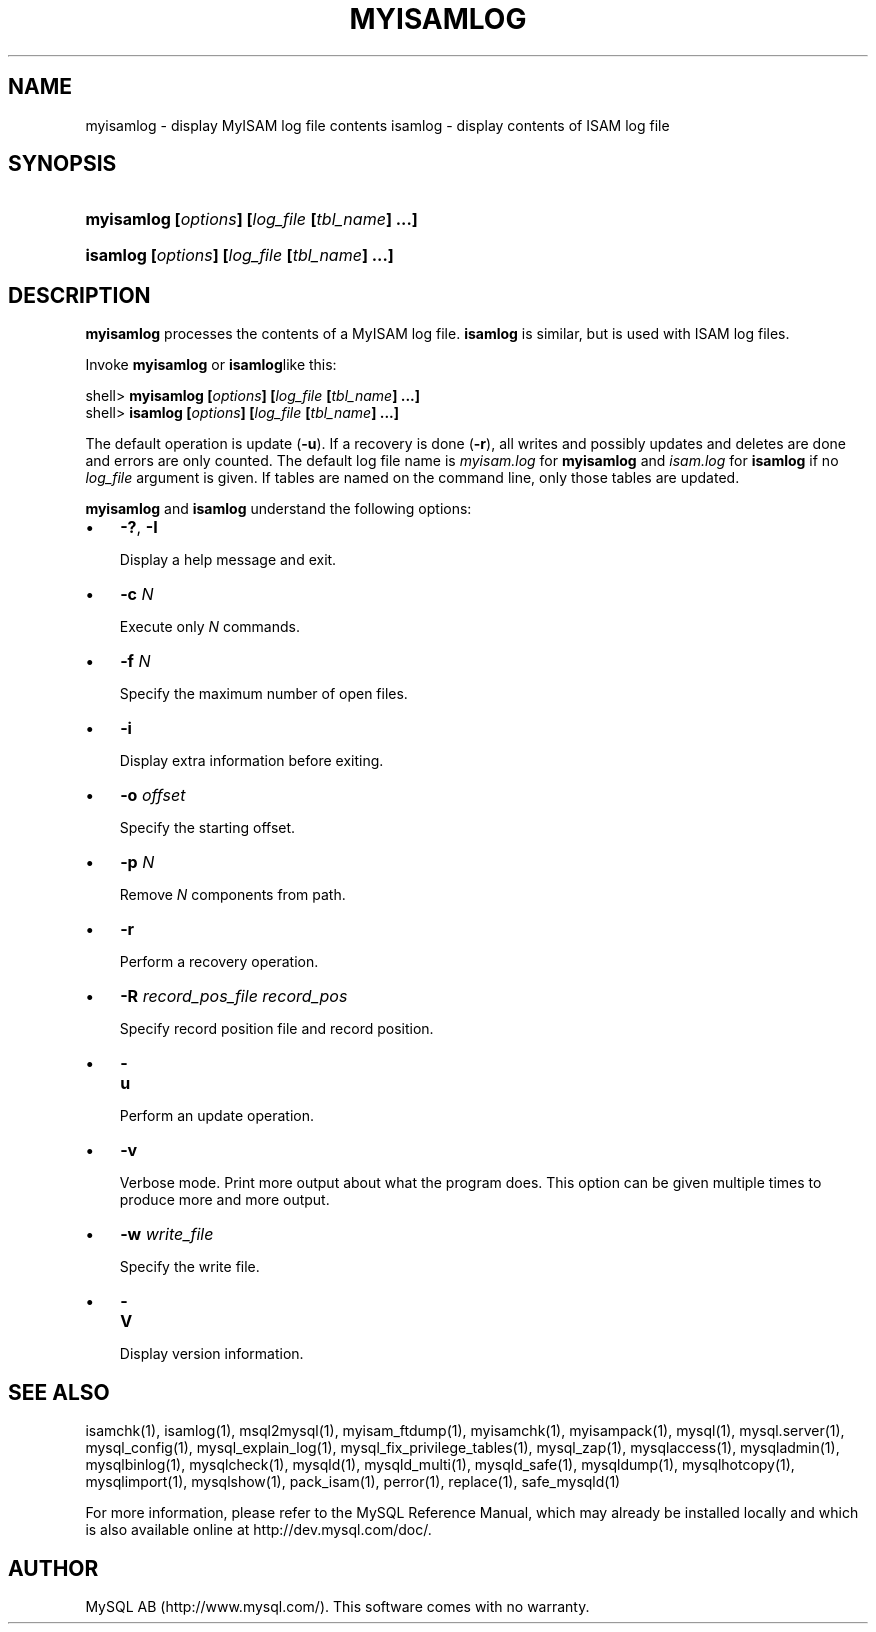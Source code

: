 .\" ** You probably do not want to edit this file directly **
.\" It was generated using the DocBook XSL Stylesheets (version 1.69.1).
.\" Instead of manually editing it, you probably should edit the DocBook XML
.\" source for it and then use the DocBook XSL Stylesheets to regenerate it.
.TH "\\FBMYISAMLOG\\FR" "1" "07/19/2006" "MySQL 4.1" "MySQL Database System"
.\" disable hyphenation
.nh
.\" disable justification (adjust text to left margin only)
.ad l
.SH "NAME"
myisamlog \- display MyISAM log file contents
isamlog \- display contents of ISAM log file
.SH "SYNOPSIS"
.HP 46
\fBmyisamlog [\fR\fB\fIoptions\fR\fR\fB] [\fR\fB\fIlog_file\fR\fR\fB [\fR\fB\fItbl_name\fR\fR\fB] ...]\fR
.HP 44
\fBisamlog [\fR\fB\fIoptions\fR\fR\fB] [\fR\fB\fIlog_file\fR\fR\fB [\fR\fB\fItbl_name\fR\fR\fB] ...]\fR
.SH "DESCRIPTION"
.PP
\fBmyisamlog\fR
processes the contents of a
MyISAM
log file.
\fBisamlog\fR
is similar, but is used with
ISAM
log files.
.PP
Invoke
\fBmyisamlog\fR
or
\fBisamlog\fRlike this:
.sp
.nf
shell> \fBmyisamlog [\fR\fB\fIoptions\fR\fR\fB] [\fR\fB\fIlog_file\fR\fR\fB [\fR\fB\fItbl_name\fR\fR\fB] ...]\fR
shell> \fBisamlog [\fR\fB\fIoptions\fR\fR\fB] [\fR\fB\fIlog_file\fR\fR\fB [\fR\fB\fItbl_name\fR\fR\fB] ...]\fR
.fi
.PP
The default operation is update (\fB\-u\fR). If a recovery is done (\fB\-r\fR), all writes and possibly updates and deletes are done and errors are only counted. The default log file name is
\fImyisam.log\fR
for
\fBmyisamlog\fR
and
\fIisam.log\fR
for
\fBisamlog\fR
if no
\fIlog_file\fR
argument is given. If tables are named on the command line, only those tables are updated.
.PP
\fBmyisamlog\fR
and
\fBisamlog\fR
understand the following options:
.TP 3
\(bu
\fB\-?\fR,
\fB\-I\fR
.sp
Display a help message and exit.
.TP
\(bu
\fB\-c \fR\fB\fIN\fR\fR
.sp
Execute only
\fIN\fR
commands.
.TP
\(bu
\fB\-f \fR\fB\fIN\fR\fR
.sp
Specify the maximum number of open files.
.TP
\(bu
\fB\-i\fR
.sp
Display extra information before exiting.
.TP
\(bu
\fB\-o \fR\fB\fIoffset\fR\fR
.sp
Specify the starting offset.
.TP
\(bu
\fB\-p \fR\fB\fIN\fR\fR
.sp
Remove
\fIN\fR
components from path.
.TP
\(bu
\fB\-r\fR
.sp
Perform a recovery operation.
.TP
\(bu
\fB\-R \fR\fB\fIrecord_pos_file record_pos\fR\fR
.sp
Specify record position file and record position.
.TP
\(bu
\fB\-u\fR
.sp
Perform an update operation.
.TP
\(bu
\fB\-v\fR
.sp
Verbose mode. Print more output about what the program does. This option can be given multiple times to produce more and more output.
.TP
\(bu
\fB\-w \fR\fB\fIwrite_file\fR\fR
.sp
Specify the write file.
.sp
.TP
\(bu
\fB\-V\fR
.sp
Display version information.
.SH "SEE ALSO"
isamchk(1),
isamlog(1),
msql2mysql(1),
myisam_ftdump(1),
myisamchk(1),
myisampack(1),
mysql(1),
mysql.server(1),
mysql_config(1),
mysql_explain_log(1),
mysql_fix_privilege_tables(1),
mysql_zap(1),
mysqlaccess(1),
mysqladmin(1),
mysqlbinlog(1),
mysqlcheck(1),
mysqld(1),
mysqld_multi(1),
mysqld_safe(1),
mysqldump(1),
mysqlhotcopy(1),
mysqlimport(1),
mysqlshow(1),
pack_isam(1),
perror(1),
replace(1),
safe_mysqld(1)
.P
For more information, please refer to the MySQL Reference Manual,
which may already be installed locally and which is also available
online at http://dev.mysql.com/doc/.
.SH AUTHOR
MySQL AB (http://www.mysql.com/).
This software comes with no warranty.
